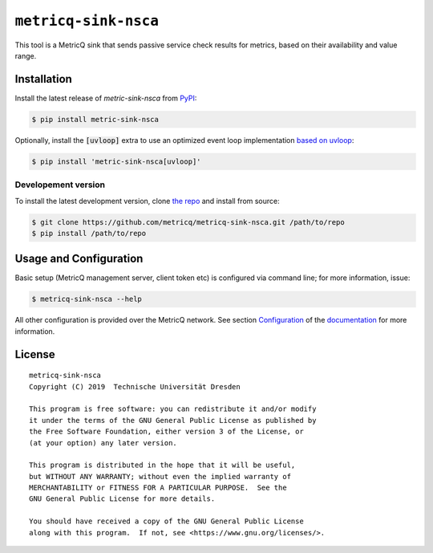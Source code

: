 ``metricq-sink-nsca``
=====================

|PyPI version|
|documentation|

.. |PyPI version| image:: https://img.shields.io/pypi/v/metricq-sink-nsca.svg
   :target: PyPI_

.. |Documentation| image:: https://img.shields.io/badge/Documentation-here-green.svg
   :target: documentation_

This tool is a MetricQ sink that sends passive service check results for
metrics, based on their availability and value range.

Installation
------------

Install the latest release of `metric-sink-nsca` from PyPI_:

.. code-block:: console

    $ pip install metric-sink-nsca

Optionally, install the :code:`[uvloop]` extra to use an optimized event loop implementation `based on uvloop <https://pypi.org/project/uvloop/>`_:

.. code-block:: console

    $ pip install 'metric-sink-nsca[uvloop]'

Developement version
~~~~~~~~~~~~~~~~~~~~

To install the latest development version, clone
`the repo <https://github.com/metricq/metricq-sink-nsca>`_ and install from source:

.. code-block:: console

    $ git clone https://github.com/metricq/metricq-sink-nsca.git /path/to/repo
    $ pip install /path/to/repo

Usage and Configuration
-----------------------

Basic setup (MetricQ management server, client token etc) is configured via
command line; for more information, issue:

.. code-block:: console

   $ metricq-sink-nsca --help

All other configuration is provided over the MetricQ network.
See section `Configuration <https://metricq.github.io/metricq-sink-nsca/usage/configuration.html>`_
of the documentation_ for more information.


License
-------

::

  metricq-sink-nsca
  Copyright (C) 2019  Technische Universität Dresden

  This program is free software: you can redistribute it and/or modify
  it under the terms of the GNU General Public License as published by
  the Free Software Foundation, either version 3 of the License, or
  (at your option) any later version.

  This program is distributed in the hope that it will be useful,
  but WITHOUT ANY WARRANTY; without even the implied warranty of
  MERCHANTABILITY or FITNESS FOR A PARTICULAR PURPOSE.  See the
  GNU General Public License for more details.

  You should have received a copy of the GNU General Public License
  along with this program.  If not, see <https://www.gnu.org/licenses/>.

.. _PyPI: https://pypi.python.org/pypi/metricq-sink-nsca/
.. _documentation: https://metricq.github.io/metricq-sink-nsca
